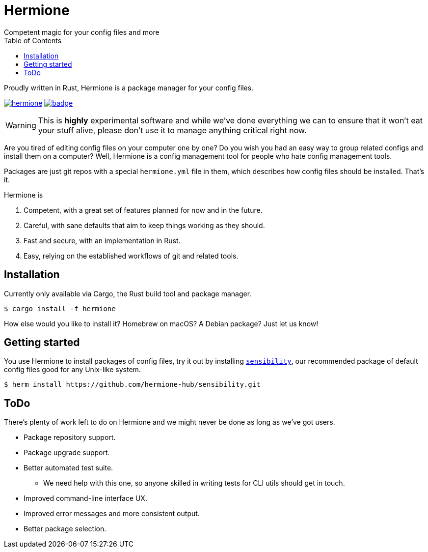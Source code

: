 = Hermione
Competent magic for your config files and more
:toc: left
:icons: font
:source-highlighter: rouge
:rouge-style: thankful_eyes

Proudly written in Rust, Hermione is a package manager for your config files.

https://crates.io/crates/hermione/[image:https://img.shields.io/crates/v/hermione.svg[]]
https://docs.rs/hermione[image:https://docs.rs/hermione/badge.svg[]]


WARNING: This is *highly* experimental software and while we've done everything we can to ensure that it won't eat your stuff alive, please don't use it to manage anything critical right now.

Are you tired of editing config files on your computer one by one? Do you wish you had an easy way to group related configs and install them on a computer? Well, Hermione is a config management tool for people who hate config management tools.

Packages are just git repos with a special `hermione.yml` file in them, which describes how config files should be installed. That's it.

.Hermione is
. Competent, with a great set of features planned for now and in the future.
. Careful, with sane defaults that aim to keep things working as they should.
. Fast and secure, with an implementation in Rust.
. Easy, relying on the established workflows of git and related tools.


== Installation

Currently only available via Cargo, the Rust build tool and package manager.

[source,bash]
....
$ cargo install -f hermione
....

How else would you like to install it? Homebrew on macOS? A Debian package? Just let us know!

== Getting started

You use Hermione to install packages of config files, try it out by installing `https://github.com/hermione-hub/sensibility[sensibility]`, our recommended package of default config files good for any Unix-like system.

[source,bash]
....
$ herm install https://github.com/hermione-hub/sensibility.git
....

== ToDo

There's plenty of work left to do on Hermione and we might never be done as long as we've got users.

* Package repository support.
* Package upgrade support.
* Better automated test suite.
** We need help with this one, so anyone skilled in writing tests for CLI utils should get in touch.
* Improved command-line interface UX.
* Improved error messages and more consistent output.
* Better package selection.
